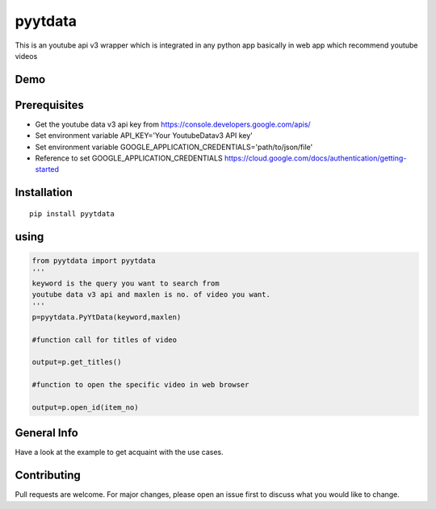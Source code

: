 pyytdata
========

This is an youtube api v3 wrapper which is integrated in any python app
basically in web app which recommend youtube videos 

.. image:: https://img.shields.io/pypi/v/pyytdata
   :target: https://pypi.python.org/pypi/pyytdata/

.. image:: https://travis-ci.org/princekrroshan01/YouTubeDataApi_Wrapper.svg?branch=master
    :target: https://travis-ci.org/princekrroshan01/YouTubeDataApi_Wrapper
    
.. image:: https://img.shields.io/pypi/pyversions/pyytdata.svg
   :target: https://pypi.python.org/pypi/pyytdata/
   
.. image:: https://img.shields.io/pypi/l/pyytdata.svg
   :target: https://pypi.python.org/pypi/pyytdata/
   
.. image:: https://img.shields.io/pypi/dm/pyytdata.svg
   :target: https://pypi.python.org/pypi/pyytdata/

.. image:: https://img.shields.io/pypi/format/pyytdata.svg
   :target: https://pypi.python.org/pypi/pyytdata/
   
.. image:: https://coveralls.io/repos/github/princekrroshan01/YouTubeDataApi_Wrapper/badge.svg?branch=master
   :target: https://coveralls.io/github/princekrroshan01/YouTubeDataApi_Wrapper?branch=master




Demo
----

.. figure:: pyytdata.gif
   :alt: PyYtData demo

  
Prerequisites
-------------

- Get the youtube data v3 api key from https://console.developers.google.com/apis/ 
- Set environment variable API\_KEY='Your YoutubeDatav3 API key' 
- Set environment variable GOOGLE\_APPLICATION\_CREDENTIALS='path/to/json/file' 
- Reference to set GOOGLE\_APPLICATION\_CREDENTIALS https://cloud.google.com/docs/authentication/getting-started

Installation
------------

::

       pip install pyytdata 

using
-----

.. code-block:: python

   from pyytdata import pyytdata
   '''   
   keyword is the query you want to search from 
   youtube data v3 api and maxlen is no. of video you want.
   '''     
   p=pyytdata.PyYtData(keyword,maxlen) 
                                                    
   #function call for titles of video
        
   output=p.get_titles() 

   #function to open the specific video in web browser
        
   output=p.open_id(item_no)  

General Info
------------

Have a look at the example to get acquaint with the use cases.

Contributing
------------

Pull requests are welcome. For major changes, please open an issue first
to discuss what you would like to change.
